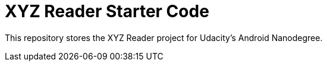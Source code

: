 = XYZ Reader Starter Code

This repository stores the XYZ Reader project for Udacity's Android Nanodegree.
